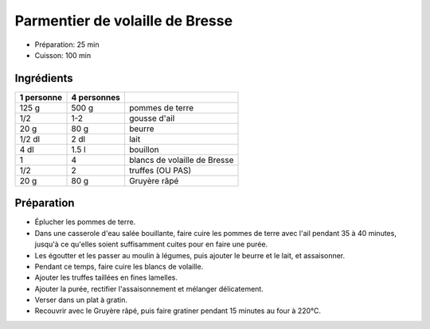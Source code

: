 .. index:: Parmentier de volaille de Bresse
.. index:: Saisons: 4 saisons; Parmentier de volaille de Bresse
.. index:: A ESSAYER; Parmentier de volaille de Bresse

.. index:: Pomme de terre; Parmentier de volaille de Bresse
.. index:: Ail; Parmentier de volaille de Bresse
.. index:: Beurre; Parmentier de volaille de Bresse
.. index:: Poulet; Parmentier de volaille de Bresse
.. index:: Truffe; Parmentier de volaille de Bresse
.. index:: Fromage: Gruyere; Parmentier de volaille de Bresse

.. _cuisine_parmentier_de_volaille_de_bresse:

Parmentier de volaille de Bresse
################################

* Préparation: 25 min
* Cuisson: 100 min


Ingrédients
===========

+------------+-------------+----------------------------------------------------+
| 1 personne | 4 personnes |                                                    |
+============+=============+====================================================+
|      125 g |       500 g | pommes de terre                                    |
+------------+-------------+----------------------------------------------------+
|        1/2 |         1-2 | gousse d'ail                                       |
+------------+-------------+----------------------------------------------------+
|       20 g |        80 g | beurre                                             |
+------------+-------------+----------------------------------------------------+
|     1/2 dl |        2 dl | lait                                               |
+------------+-------------+----------------------------------------------------+
|       4 dl |       1.5 l | bouillon                                           |
+------------+-------------+----------------------------------------------------+
|          1 |           4 | blancs de volaille de Bresse                       |
+------------+-------------+----------------------------------------------------+
|        1/2 |           2 | truffes (OU PAS)                                   |
+------------+-------------+----------------------------------------------------+
|       20 g |        80 g | Gruyère râpé                                       |
+------------+-------------+----------------------------------------------------+


Préparation
===========

* Éplucher les pommes de terre.
* Dans une casserole d'eau salée bouillante, faire cuire les pommes de terre avec l'ail pendant 35 à 40 minutes, jusqu'à ce qu'elles soient suffisamment cuites pour en faire une purée.
* Les égoutter et les passer au moulin à légumes, puis ajouter le beurre et le lait, et assaisonner.
* Pendant ce temps, faire cuire les blancs de volaille.
* Ajouter les truffes taillées en fines lamelles.
* Ajouter la purée, rectifier l'assaisonnement et mélanger délicatement.
* Verser dans un plat à gratin.
* Recouvrir avec le Gruyère râpé, puis faire gratiner pendant 15 minutes au four à 220°C.
